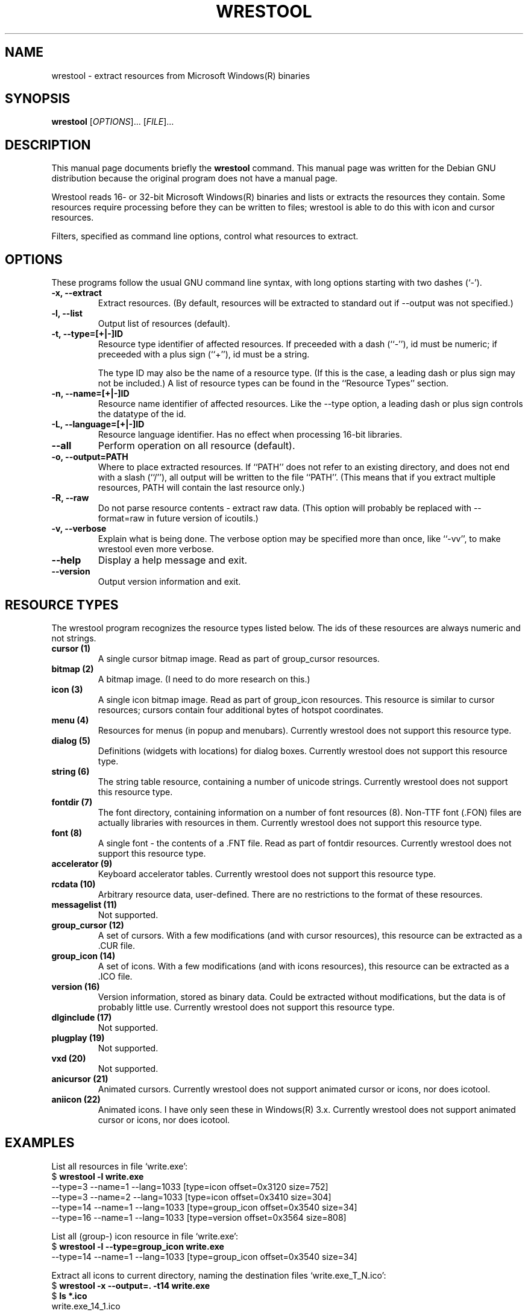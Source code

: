 .\"                                      -*- nroff -*-
.\" wrestool.1 - Manual page for wrestool.
.\"
.\" Copyright (C) 2001 Colin Watson
.\" Copyright (C) 2001-2005 Oskar Liljeblad
.\"
.\" This file is part of the icoutils.
.\"
.\" This program is free software; you can redistribute it and/or modify
.\" it under the terms of the GNU General Public License as published by
.\" the Free Software Foundation; either version 2 of the License, or
.\" (at your option) any later version.
.\"
.\" This program is distributed in the hope that it will be useful,
.\" but WITHOUT ANY WARRANTY; without even the implied warranty of
.\" MERCHANTABILITY or FITNESS FOR A PARTICULAR PURPOSE.  See the
.\" GNU Library General Public License for more details.
.\"
.\" You should have received a copy of the GNU General Public License
.\" along with this program; if not, write to the Free Software
.\" Foundation, Inc., 59 Temple Place, Suite 330, Boston, MA  02111-1307  USA
.\"
.TH WRESTOOL "1" "April 18, 2005" "wrestool (icoutils)"
.SH NAME
wrestool \- extract resources from Microsoft Windows(R) binaries
.SH SYNOPSIS
.B wrestool
.RI [ OPTIONS "]... [" FILE ]...
.SH DESCRIPTION
This manual page documents briefly the \fBwrestool\fP command.
This manual page was written for the Debian GNU distribution
because the original program does not have a manual page.
.PP
Wrestool reads 16- or 32-bit Microsoft Windows(R) binaries
and lists or extracts the resources they contain. Some resources
require processing before they can be written to files; wrestool is
able to do this with icon and cursor resources.

Filters, specified as command line options, control what resources to
extract.
.SH OPTIONS
These programs follow the usual GNU command line syntax, with long
options starting with two dashes (`-').
.TP
.B \-x, \-\-extract
Extract resources. (By default, resources will be extracted to
standard out if --output was not specified.)
.TP
.B \-l, \-\-list
Output list of resources (default).
.TP
.B \-t, \-\-type=[+|\-]ID
Resource type identifier of affected resources. If preceeded
with a dash (``-''), id must be numeric; if preceeded with a
plus sign (``+''), id must be a string.

The type ID may also be the name of a resource type. (If this is
the case, a leading dash or plus sign may not be included.) A
list of resource types can be found in the ``Resource Types''
section.
.TP
.B \-n, \-\-name=[+|\-]ID
Resource name identifier of affected resources. Like the --type
option, a leading dash or plus sign controls the datatype of the
id.
.TP
.B \-L, \-\-language=[+|\-]ID
Resource language identifier. Has no effect when processing
16-bit libraries.
.TP
.B \-\-all
Perform operation on all resource (default).
.TP
.B \-o, \-\-output=PATH
Where to place extracted resources. If ``PATH'' does not refer
to an existing directory, and does not end with a slash (``/''),
all output will be written to the file ``PATH''. (This means
that if you extract multiple resources, PATH will contain the
last resource only.)
.TP
.B \-R, \-\-raw
Do not parse resource contents - extract raw data. (This option
will probably be replaced with --format=raw in future version of
icoutils.)
.TP
.B \-v, \-\-verbose
Explain what is being done. The verbose option may be specified
more than once, like ``-vv'', to make wrestool even more
verbose.
.TP
.B \-\-help
Display a help message and exit.
.TP
.B \-\-version
Output version information and exit.
.SH RESOURCE TYPES
The wrestool program recognizes the resource types listed below.
The ids of these resources are always numeric and not strings.
.TP
.B cursor (1)
A single cursor bitmap image. Read as part of group_cursor resources.
.TP
.B bitmap (2)
A bitmap image. (I need to do more research on this.)
.TP
.B icon (3)
A single icon bitmap image. Read as part of group_icon resources.
This resource is similar to cursor resources; cursors contain
four additional bytes of hotspot coordinates.
.TP
.B menu (4)
Resources for menus (in popup and menubars). 
Currently wrestool does not support this resource type.
.TP
.B dialog (5)
Definitions (widgets with locations) for dialog boxes.
Currently wrestool does not support this resource type.
.TP
.B string (6)
The string table resource, containing a number of unicode
strings. Currently wrestool does not support this resource type.
.TP
.B fontdir (7)
The font directory, containing information on a number of font
resources (8). Non-TTF font (.FON) files are actually
libraries with resources in them. Currently wrestool does not
support this resource type.
.TP
.B font (8)
A single font - the contents of a .FNT file. Read as part of
fontdir resources. Currently wrestool does not support this resource type.
.TP
.B accelerator (9)
Keyboard accelerator tables.
Currently wrestool does not support this resource type.
.TP
.B rcdata (10)
Arbitrary resource data, user-defined. There are no restrictions to the
format of these resources.
.TP
.B messagelist (11)
Not supported.
.TP
.B group_cursor (12)
A set of cursors. With a few modifications (and with cursor resources),
this resource can be extracted as a .CUR file.
.TP
.B group_icon (14)
A set of icons. With a few modifications (and with icons resources),
this resource can be extracted as a .ICO file.
.TP
.B version (16)
Version information, stored as binary data. Could be extracted
without modifications, but the data is of probably little use.
Currently wrestool does not support this resource type.
.TP
.B dlginclude (17)
Not supported.
.TP
.B plugplay (19)
Not supported.
.TP
.B vxd (20)
Not supported.
.TP
.B anicursor (21)
Animated cursors. Currently wrestool does not support animated
cursor or icons, nor does icotool.
.TP
.B aniicon (22)
Animated icons. I have only seen these in Windows(R) 3.x.
Currently wrestool does not support animated
cursor or icons, nor does icotool.
.SH EXAMPLES
List all resources in file `write.exe':
.br
  $ \fBwrestool -l write.exe\fP
  --type=3 --name=1 --lang=1033 [type=icon offset=0x3120 size=752]
  --type=3 --name=2 --lang=1033 [type=icon offset=0x3410 size=304]
  --type=14 --name=1 --lang=1033 [type=group_icon offset=0x3540 size=34]
  --type=16 --name=1 --lang=1033 [type=version offset=0x3564 size=808]
.PP
List all (group-) icon resource in file `write.exe':
.br
  $ \fBwrestool -l --type=group_icon write.exe\fP
  --type=14 --name=1 --lang=1033 [type=group_icon offset=0x3540 size=34]
.PP
Extract all icons to current directory, naming the destination files
`write.exe_T_N.ico':
.br
  $ \fBwrestool -x --output=. -t14 write.exe\fP
  $ \fBls *.ico\fP
  write.exe_14_1.ico
.SH SEE ALSO
.BR extresso (1),
.BR genresscript (1),
.BR icotool (1).
.SH AUTHOR
This manual page was written by Colin Watson <cjwatson@debian.org>
for the Debian GNU system (but may be used by others). It was later
modified by Oskar Liljeblad <oskar@osk.mine.nu>.
.SH COPYRIGHT
Copyright \(co 2001 Colin Watson

Copyright \(co 2001-2005 Oskar Liljeblad

This is free software; see the source for copying conditions.  There is NO
warranty; not even for MERCHANTABILITY or FITNESS FOR A PARTICULAR PURPOSE.
.SH TRADEMARKS
Windows is a registered trademark of Microsoft Corporation in the United
States and other countries.

